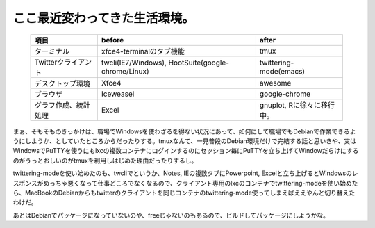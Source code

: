 ここ最近変わってきた生活環境。
==============================

 ====================== ==================================================== ============================ 
   項目                   before                                               after                      
 ====================== ==================================================== ============================ 
  ターミナル             xfce4-terminalのタブ機能                             tmux                        
  Twitterクライアント    twcli(IE7/Windows), HootSuite(google-chrome/Linux)   twittering-mode(emacs)      
  デスクトップ環境       Xfce4                                                awesome                     
  ブラウザ               Iceweasel                                            google-chrome               
  グラフ作成、統計処理   Excel                                                gnuplot, Rに徐々に移行中。  
 ====================== ==================================================== ============================ 


まぁ、そもそものきっかけは、職場でWindowsを使わざるを得ない状況にあって、如何にして職場でもDebianで作業できるようにしようか、としていたところからだったりする。tmuxなんて、一見普段のDebian環境だけで完結する話と思いきや、実はWindowsでPuTTYを使うにもlxcの複数コンテナにログインするのにセッション毎にPuTTYを立ち上げてWindowだらけにするのがうっとおしいのがtmuxを利用しはじめた理由だったりするし。

twittering-modeを使い始めたのも、twcliでというか、Notes, IEの複数タブにPowerpoint, Excelと立ち上げるとWindowsのレスポンスがめっちゃ悪くなって仕事どころでなくなるので、クライアント専用のlxcのコンテナでtwittering-modeを使い始めたら、MacBookのDebianからもtwitterのクライアントを同じコンテナのtwittering-mode使ってしまえばええやんと切り替えたわけだ。



あとはDebianでパッケージになっていないのや、freeじゃないのもあるので、ビルドしてパッケージにしようかな。






.. author:: default
.. categories:: Debian,computer
.. tags::
.. comments::
